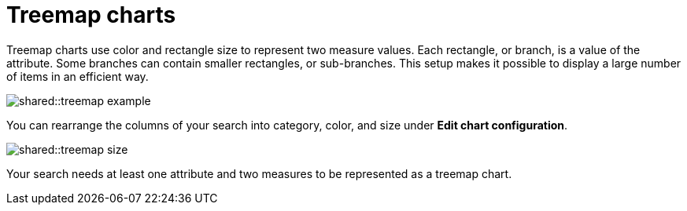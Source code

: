 = Treemap charts
:last_updated: tbd
:summary: "The treemap chart displays hierarchical data as a set of nested rectangles."
:page-partial:
:permalink: /:collection/:path.html --

Treemap charts use color and rectangle size to represent two measure values.
Each rectangle, or branch, is a value of the attribute.
Some branches can contain smaller rectangles, or sub-branches.
This setup makes it possible to display a large number of items in an efficient way.

image::shared::treemap_example.png[]

You can rearrange the columns of your search into category, color, and size under *Edit chart configuration*.

image::shared::treemap_size.png[]

Your search needs at least one attribute and two measures to be represented as a treemap chart.
